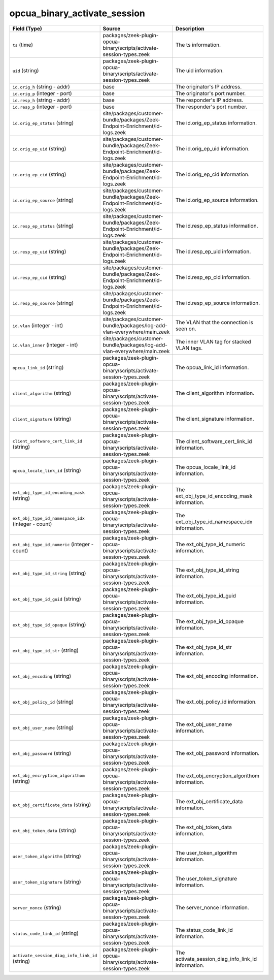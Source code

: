 .. _ref_logs_opcua_binary_activate_session:

opcua_binary_activate_session
-----------------------------
.. list-table::
   :header-rows: 1
   :class: longtable
   :widths: 1 3 3

   * - Field (Type)
     - Source
     - Description

   * - ``ts`` (time)
     - packages/zeek-plugin-opcua-binary/scripts/activate-session-types.zeek
     - The ts information.

   * - ``uid`` (string)
     - packages/zeek-plugin-opcua-binary/scripts/activate-session-types.zeek
     - The uid information.

   * - ``id.orig_h`` (string - addr)
     - base
     - The originator's IP address.

   * - ``id.orig_p`` (integer - port)
     - base
     - The originator's port number.

   * - ``id.resp_h`` (string - addr)
     - base
     - The responder's IP address.

   * - ``id.resp_p`` (integer - port)
     - base
     - The responder's port number.

   * - ``id.orig_ep_status`` (string)
     - site/packages/customer-bundle/packages/Zeek-Endpoint-Enrichment/id-logs.zeek
     - The id.orig_ep_status information.

   * - ``id.orig_ep_uid`` (string)
     - site/packages/customer-bundle/packages/Zeek-Endpoint-Enrichment/id-logs.zeek
     - The id.orig_ep_uid information.

   * - ``id.orig_ep_cid`` (string)
     - site/packages/customer-bundle/packages/Zeek-Endpoint-Enrichment/id-logs.zeek
     - The id.orig_ep_cid information.

   * - ``id.orig_ep_source`` (string)
     - site/packages/customer-bundle/packages/Zeek-Endpoint-Enrichment/id-logs.zeek
     - The id.orig_ep_source information.

   * - ``id.resp_ep_status`` (string)
     - site/packages/customer-bundle/packages/Zeek-Endpoint-Enrichment/id-logs.zeek
     - The id.resp_ep_status information.

   * - ``id.resp_ep_uid`` (string)
     - site/packages/customer-bundle/packages/Zeek-Endpoint-Enrichment/id-logs.zeek
     - The id.resp_ep_uid information.

   * - ``id.resp_ep_cid`` (string)
     - site/packages/customer-bundle/packages/Zeek-Endpoint-Enrichment/id-logs.zeek
     - The id.resp_ep_cid information.

   * - ``id.resp_ep_source`` (string)
     - site/packages/customer-bundle/packages/Zeek-Endpoint-Enrichment/id-logs.zeek
     - The id.resp_ep_source information.

   * - ``id.vlan`` (integer - int)
     - site/packages/customer-bundle/packages/log-add-vlan-everywhere/main.zeek
     - The VLAN that the connection is seen on.

   * - ``id.vlan_inner`` (integer - int)
     - site/packages/customer-bundle/packages/log-add-vlan-everywhere/main.zeek
     - The inner VLAN tag for stacked VLAN tags.

   * - ``opcua_link_id`` (string)
     - packages/zeek-plugin-opcua-binary/scripts/activate-session-types.zeek
     - The opcua_link_id information.

   * - ``client_algorithm`` (string)
     - packages/zeek-plugin-opcua-binary/scripts/activate-session-types.zeek
     - The client_algorithm information.

   * - ``client_signature`` (string)
     - packages/zeek-plugin-opcua-binary/scripts/activate-session-types.zeek
     - The client_signature information.

   * - ``client_software_cert_link_id`` (string)
     - packages/zeek-plugin-opcua-binary/scripts/activate-session-types.zeek
     - The client_software_cert_link_id information.

   * - ``opcua_locale_link_id`` (string)
     - packages/zeek-plugin-opcua-binary/scripts/activate-session-types.zeek
     - The opcua_locale_link_id information.

   * - ``ext_obj_type_id_encoding_mask`` (string)
     - packages/zeek-plugin-opcua-binary/scripts/activate-session-types.zeek
     - The ext_obj_type_id_encoding_mask information.

   * - ``ext_obj_type_id_namespace_idx`` (integer - count)
     - packages/zeek-plugin-opcua-binary/scripts/activate-session-types.zeek
     - The ext_obj_type_id_namespace_idx information.

   * - ``ext_obj_type_id_numeric`` (integer - count)
     - packages/zeek-plugin-opcua-binary/scripts/activate-session-types.zeek
     - The ext_obj_type_id_numeric information.

   * - ``ext_obj_type_id_string`` (string)
     - packages/zeek-plugin-opcua-binary/scripts/activate-session-types.zeek
     - The ext_obj_type_id_string information.

   * - ``ext_obj_type_id_guid`` (string)
     - packages/zeek-plugin-opcua-binary/scripts/activate-session-types.zeek
     - The ext_obj_type_id_guid information.

   * - ``ext_obj_type_id_opaque`` (string)
     - packages/zeek-plugin-opcua-binary/scripts/activate-session-types.zeek
     - The ext_obj_type_id_opaque information.

   * - ``ext_obj_type_id_str`` (string)
     - packages/zeek-plugin-opcua-binary/scripts/activate-session-types.zeek
     - The ext_obj_type_id_str information.

   * - ``ext_obj_encoding`` (string)
     - packages/zeek-plugin-opcua-binary/scripts/activate-session-types.zeek
     - The ext_obj_encoding information.

   * - ``ext_obj_policy_id`` (string)
     - packages/zeek-plugin-opcua-binary/scripts/activate-session-types.zeek
     - The ext_obj_policy_id information.

   * - ``ext_obj_user_name`` (string)
     - packages/zeek-plugin-opcua-binary/scripts/activate-session-types.zeek
     - The ext_obj_user_name information.

   * - ``ext_obj_password`` (string)
     - packages/zeek-plugin-opcua-binary/scripts/activate-session-types.zeek
     - The ext_obj_password information.

   * - ``ext_obj_encryption_algorithom`` (string)
     - packages/zeek-plugin-opcua-binary/scripts/activate-session-types.zeek
     - The ext_obj_encryption_algorithom information.

   * - ``ext_obj_certificate_data`` (string)
     - packages/zeek-plugin-opcua-binary/scripts/activate-session-types.zeek
     - The ext_obj_certificate_data information.

   * - ``ext_obj_token_data`` (string)
     - packages/zeek-plugin-opcua-binary/scripts/activate-session-types.zeek
     - The ext_obj_token_data information.

   * - ``user_token_algorithm`` (string)
     - packages/zeek-plugin-opcua-binary/scripts/activate-session-types.zeek
     - The user_token_algorithm information.

   * - ``user_token_signature`` (string)
     - packages/zeek-plugin-opcua-binary/scripts/activate-session-types.zeek
     - The user_token_signature information.

   * - ``server_nonce`` (string)
     - packages/zeek-plugin-opcua-binary/scripts/activate-session-types.zeek
     - The server_nonce information.

   * - ``status_code_link_id`` (string)
     - packages/zeek-plugin-opcua-binary/scripts/activate-session-types.zeek
     - The status_code_link_id information.

   * - ``activate_session_diag_info_link_id`` (string)
     - packages/zeek-plugin-opcua-binary/scripts/activate-session-types.zeek
     - The activate_session_diag_info_link_id information.

